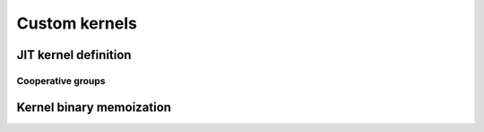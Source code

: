 Custom kernels
==============

.. autosummary::
   :toctree: generated/

   cupy.ElementwiseKernel
   cupy.ReductionKernel
   cupy.RawKernel
   cupy.RawModule
   cupy.fuse


JIT kernel definition
---------------------

.. autosummary::
   :toctree: generated/

   cupyx.jit.rawkernel
   cupyx.jit.threadIdx
   cupyx.jit.blockDim
   cupyx.jit.blockIdx
   cupyx.jit.gridDim
   cupyx.jit.grid
   cupyx.jit.gridsize
   cupyx.jit.laneid
   cupyx.jit.warpsize
   cupyx.jit.syncthreads
   cupyx.jit.syncwarp
   cupyx.jit.shfl_sync
   cupyx.jit.shfl_up_sync
   cupyx.jit.shfl_down_sync
   cupyx.jit.shfl_xor_sync
   cupyx.jit.shared_memory
   cupyx.jit.atomic_add
   cupyx.jit.atomic_sub
   cupyx.jit.atomic_exch
   cupyx.jit.atomic_min
   cupyx.jit.atomic_max
   cupyx.jit.atomic_inc
   cupyx.jit.atomic_dec
   cupyx.jit.atomic_cas
   cupyx.jit.atomic_and
   cupyx.jit.atomic_or
   cupyx.jit.atomic_xor
   cupyx.jit.cg.this_grid
   cupyx.jit.cg.this_thread_block
   cupyx.jit.cg.sync
   cupyx.jit.cg.memcpy_async
   cupyx.jit.cg.wait
   cupyx.jit.cg.wait_prior
   cupyx.jit._interface._JitRawKernel

Cooperative groups
..................

 .. autoclass:: cupyx.jit.cg._ThreadBlockGroup
    :members:

 .. autoclass:: cupyx.jit.cg._GridGroup
    :members:


Kernel binary memoization
-------------------------

.. autosummary::
   :toctree: generated/

   cupy.memoize
   cupy.clear_memo

